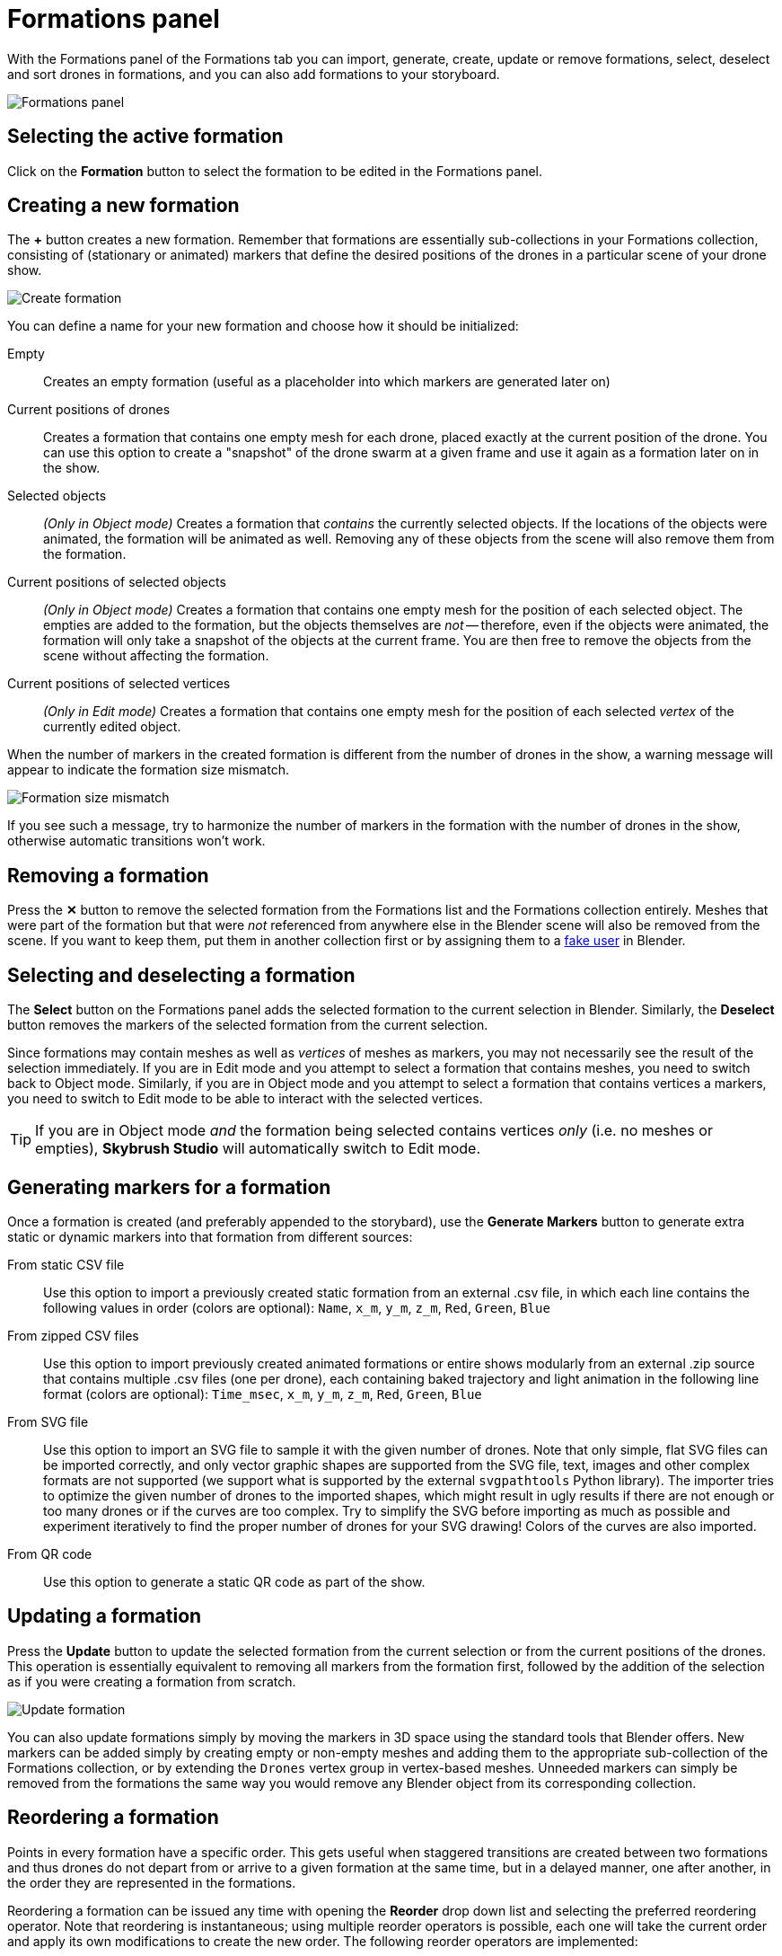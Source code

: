 = Formations panel
:imagesdir: ../../../assets/images
:experimental:

With the Formations panel of the Formations tab you can import, generate, create, update or remove formations, select, deselect and sort drones in formations, and you can also add formations to your storyboard.

image::panels/formations/formations.jpg[Formations panel]

== Selecting the active formation

Click on the btn:[Formation] button to select the formation to be edited in the Formations panel.

== Creating a new formation

The btn:[+] button creates a new formation. Remember that formations are essentially sub-collections in your Formations collection, consisting of (stationary or animated) markers that define the desired positions of the drones in a particular scene of your drone show.

image::panels/formations/create_formation.jpg[Create formation]

You can define a name for your new formation and choose how it should be initialized:

Empty:: Creates an empty formation (useful as a placeholder into which markers are generated later on)

Current positions of drones:: Creates a formation that contains one empty mesh for each drone, placed exactly at the current position of the drone. You can use this option to create a "snapshot" of the drone swarm at a given frame and use it again as a formation later on in the show.

Selected objects:: _(Only in Object mode)_ Creates a formation that _contains_ the currently selected objects. If the locations of the objects were animated, the formation will be animated as well. Removing any of these objects from the scene will also remove them from the formation.

Current positions of selected objects:: _(Only in Object mode)_ Creates a formation that contains one empty mesh for the position of each selected object. The empties are added to the formation, but the objects themselves are _not_ -- therefore, even if the objects were animated, the formation will only take a snapshot of the objects at the current frame. You are then free to remove the objects from the scene without affecting the formation.

Current positions of selected vertices:: _(Only in Edit mode)_ Creates a formation that contains one empty mesh for the position of each selected _vertex_ of the currently edited object.

When the number of markers in the created formation is different from the number of drones in the show, a warning message will appear to indicate the formation size mismatch.

image::panels/formations/formation_size_mismatch.jpg[Formation size mismatch]

If you see such a message, try to harmonize the number of markers in the formation with the number of drones in the show, otherwise automatic transitions won't work.

== Removing a formation

Press the btn:[✕] button to remove the selected formation from the Formations list and the Formations collection entirely. Meshes that were part of the formation but that were _not_ referenced from anywhere else in the Blender scene will also be removed from the scene. If you want to keep them, put them in another collection first or by assigning them to a https://docs.blender.org/manual/en/latest/interface/controls/templates/data_block.html?highlight=fake%20user[fake user] in Blender.

== Selecting and deselecting a formation

The btn:[Select] button on the Formations panel adds the selected formation to the current selection in Blender. Similarly, the btn:[Deselect] button removes the markers of the selected formation from the current selection.

Since formations may contain meshes as well as _vertices_ of meshes as markers, you may not necessarily see the result of the selection immediately. If you are in Edit mode and you attempt to select a formation that contains meshes, you need to switch back to Object mode. Similarly, if you are in Object mode and you attempt to select a formation that contains vertices a markers, you need to switch to Edit mode to be able to interact with the selected vertices.

TIP: If you are in Object mode _and_ the formation being selected contains vertices _only_ (i.e. no meshes or empties), *Skybrush Studio* will automatically switch to Edit mode.

== Generating markers for a formation

Once a formation is created (and preferably appended to the storybard), use the btn:[Generate Markers] button to generate extra static or dynamic markers into that formation from different sources:

From static CSV file:: Use this option to import a previously created static formation from an external .csv file, in which each line contains the following values in order (colors are optional): `Name`, `x_m`, `y_m`, `z_m`, `Red`, `Green`, `Blue`

From zipped CSV files:: Use this option to import previously created animated formations or entire shows modularly from an external .zip source that contains multiple .csv files (one per drone), each containing baked trajectory and light animation in the following line format (colors are optional): `Time_msec`, `x_m`, `y_m`, `z_m`, `Red`, `Green`, `Blue`

From SVG file:: Use this option to import an SVG file to sample it with the given number of drones. Note that only simple, flat SVG files can be imported correctly, and only vector graphic shapes are supported from the SVG file, text, images and other complex formats are not supported (we support what is supported by the external `svgpathtools` Python library). The importer tries to optimize the given number of drones to the imported shapes, which might result in ugly results if there are not enough or too many drones or if the curves are too complex. Try to simplify the SVG before importing as much as possible and experiment iteratively to find the proper number of drones for your SVG drawing! Colors of the curves are also imported.

From QR code:: Use this option to generate a static QR code as part of the show.

== Updating a formation

Press the btn:[Update] button to update the selected formation from the current selection or from the current positions of the drones. This operation is essentially equivalent to removing all markers from the formation first, followed by the addition of the selection as if you were creating a formation from scratch.

image::panels/formations/update_formation.jpg[Update formation]

You can also update formations simply by moving the markers in 3D space using the standard tools that Blender offers. New markers can be added simply by creating empty or non-empty meshes and adding them to the appropriate sub-collection of the Formations collection, or by extending the `Drones` vertex group in vertex-based meshes. Unneeded markers can simply be removed from the formations the same way you would remove any Blender object from its corresponding collection.

== Reordering a formation

Points in every formation have a specific order. This gets useful when staggered transitions are created between two formations and thus drones do not depart from or arrive to a given formation at the same time, but in a delayed manner, one after another, in the order they are represented in the formations.

Reordering a formation can be issued any time with opening the btn:[Reorder] drop down list and selecting the preferred reordering operator. Note that reordering is instantaneous; using multiple reorder operators is possible, each one will take the current order and apply its own modifications to create the new order. The following reorder operators are implemented:

Sort by name:: sort by the name of items in the formation (default sorting)

Shuffle:: shuffle the items in the formation to a completely random order

Reverse:: reverse the current order

Sort by X/Y/Z coordinate:: sort the current order according to the X/Y/Z coordinate value of each point in the formation

Every 2nd/3rd/4th:: pick every 2nd/3rd/4th item and repeat until all items are assigned to the new ordering

Ensure safety distance:: pick the first item, then iteratively pick the next item that is far enough from all previous items picked (based on the distance limit set in the safety settings). When the list is exhausted, start from the beginning with the remaining items, ignoring the items picked in the previous round(s) in distance calculations. Repeat the process until every item is processed. The result is an ordering where consecutive items strive to respect the distance limit.

TIP: to visualize the current order of a formation, enable the btn:[Show order of formations] checkbox, which will connect all points in the formation with linear line segments between each consecutive point in the current order colored from green to red.

== Formation statistics

Press the btn:[Stats] button to show various useful statistics about the selected formation, such as the number of markers (empties, meshes or vertices), the size of the axis-aligned bounding box of the formation, or minimum distance between its markers on the current frame.

image::panels/formations/formation_stats.jpg[Formation stats]

== Appending a formation to the storyboard

Press the btn:[Append to Storyboard] button to append the selected formation to the end of the storyboard. *Skybrush Studio* will calculate the time needed to move from the end of the last formation to the newly added formation, according to the current acceleration and velocity limits, and set up the start time of the new formation accordingly.
